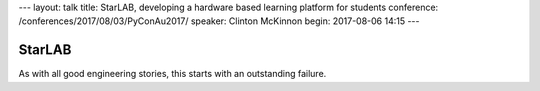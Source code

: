 ---
layout: talk
title: StarLAB, developing a hardware based learning platform for students
conference: /conferences/2017/08/03/PyConAu2017/
speaker: Clinton McKinnon
begin: 2017-08-06 14:15
---

StarLAB
=======
As with all good engineering stories, this starts with an outstanding failure.
